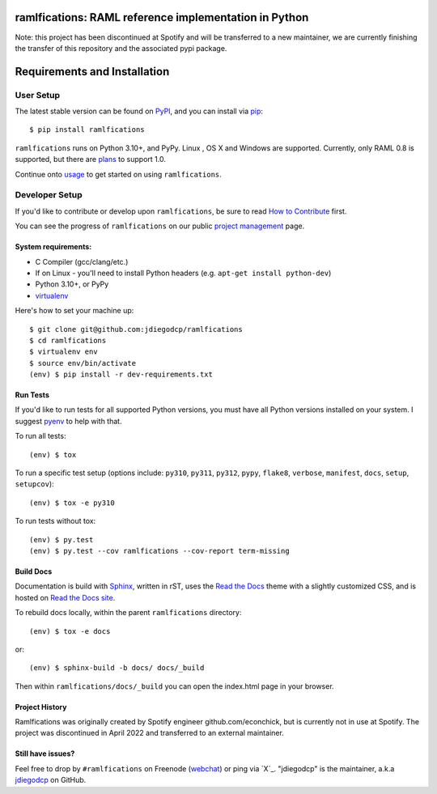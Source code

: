 ramlfications: RAML reference implementation in Python
======================================================

.. image:: https://img.shields.io/pypi/v/ramlfications.svg?style=flat-square
   :target: https://pypi.python.org/pypi/ramlfications/
   :alt: Latest Version

.. image:: https://img.shields.io/pypi/status/ramlfications.svg?style=flat-square
    :target: https://pypi.python.org/pypi/ramlfications/
    :alt: Development Status

.. image:: https://img.shields.io/pypi/l/ramlfications.svg?style=flat-square
   :target: https://github.com/spotify/ramlfications/blob/master/LICENSE
   :alt: License

.. image:: https://codecov.io/github/spotify/ramlfications/coverage.svg?branch=master
   :target: https://codecov.io/github/spotify/ramlfications?branch=master
   :alt: Current coverage

.. image:: https://img.shields.io/pypi/pyversions/ramlfications.svg?style=flat-square
    :target: https://pypi.python.org/pypi/ramlfications/
    :alt: Supported Python versions


.. begin

Note: this project has been discontinued at Spotify and will be transferred to a new maintainer, we are currently finishing the transfer of this repository and the associated pypi package. 


Requirements and Installation
=============================

User Setup
----------

The latest stable version can be found on PyPI_, and you can install via pip_::

   $ pip install ramlfications

``ramlfications`` runs on Python 3.10+, and PyPy. Linux , OS X and Windows are supported. Currently, only RAML 0.8 is supported, but there are plans_ to support 1.0.

Continue onto `usage`_ to get started on using ``ramlfications``.


Developer Setup
---------------

If you'd like to contribute or develop upon ``ramlfications``, be sure to read `How to Contribute`_
first.

You can see the progress of ``ramlfications`` on our public `project management`_ page.

System requirements:
^^^^^^^^^^^^^^^^^^^^

- C Compiler (gcc/clang/etc.)
- If on Linux - you'll need to install Python headers (e.g. ``apt-get install python-dev``)
- Python 3.10+, or PyPy
- virtualenv_

Here's how to set your machine up::

    $ git clone git@github.com:jdiegodcp/ramlfications
    $ cd ramlfications
    $ virtualenv env
    $ source env/bin/activate
    (env) $ pip install -r dev-requirements.txt


Run Tests
^^^^^^^^^

If you'd like to run tests for all supported Python versions, you must have all Python versions
installed on your system.  I suggest pyenv_ to help with that.

To run all tests::

    (env) $ tox

To run a specific test setup (options include: ``py310``, ``py311``, ``py312``, ``pypy``,
``flake8``, ``verbose``, ``manifest``, ``docs``, ``setup``, ``setupcov``)::

    (env) $ tox -e py310

To run tests without tox::

    (env) $ py.test
    (env) $ py.test --cov ramlfications --cov-report term-missing


Build Docs
^^^^^^^^^^

Documentation is build with Sphinx_, written in rST, uses the `Read the Docs`_ theme with
a slightly customized CSS, and is hosted on `Read the Docs site`_.

To rebuild docs locally, within the parent ``ramlfications`` directory::

    (env) $ tox -e docs

or::

    (env) $ sphinx-build -b docs/ docs/_build

Then within ``ramlfications/docs/_build`` you can open the index.html page in your browser.


Project History
^^^^^^^^^^^^^^^

Ramlfications was originally created by Spotify engineer github.com/econchick, but is currently not in use at Spotify. The project was discontinued 
in April 2022 and transferred to an external maintainer. 


Still have issues?
^^^^^^^^^^^^^^^^^^

Feel free to drop by ``#ramlfications`` on Freenode (`webchat`_) or ping via `X`_.
"jdiegodcp" is the maintainer, a.k.a `jdiegodcp`_ on GitHub.


.. _pip: https://pip.pypa.io/en/latest/installing.html#install-pip
.. _PyPI: https://pypi.python.org/project/ramlfications/
.. _virtualenv: https://virtualenv.pypa.io/en/latest/
.. _pyenv: https://github.com/yyuu/pyenv
.. _Sphinx: http://sphinx-doc.org/
.. _`Read the Docs`: https://github.com/snide/sphinx_rtd_theme
.. _`Read the Docs site`: https://ramlfications.readthedocs.io
.. _`usage`: https://ramlfications.readthedocs.io/en/latest/usage.html
.. _`How to Contribute`: https://ramlfications.readthedocs.io/en/latest/contributing.html
.. _`webchat`: http://webchat.freenode.net?channels=%23ramlfications&uio=ND10cnVlJjk9dHJ1ZQb4
.. _`jdiegodcp`: https://github.com/jdiegodcp
.. _`Twitter`: https://twitter.com/jdiegodcp
.. _`project management`: https://waffle.io/spotify/ramlfications
.. _plans: https://github.com/spotify/ramlfications/issues/54
